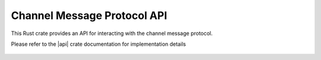 Channel Message Protocol API
============================

This Rust crate provides an API for interacting with the channel message protocol.

Please refer to the |api| crate documentation for implementation details

  .. |api| raw:: html

    <a href="../../rust-docs/channel_protocol/index.html" target="_blank">Channel Message Protocol API</a>
    
